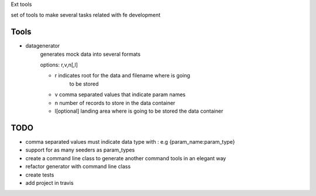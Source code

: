Ext tools

set of tools to make several tasks related with fe development

Tools
------

- datagenerator
    ::

    generates mock data into several formats

    options: r,v,n[,l]

    - r indicates root for the data and filename where is going
        to be stored

    - v comma separated values that indicate param names

    - n number of records to store in the data container

    - l[optional] landing area where is going to be stored the data
      container

TODO
-----

- comma separated values must indicate data type with :
  e.g {param_name:param_type}

- support for as many seeders as param_types

- create a command line class to generate another command tools in an elegant way

- refactor generator with command line class

- create tests

- add project in travis
